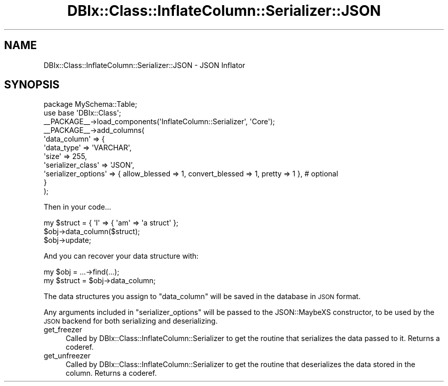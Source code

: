 .\" Automatically generated by Pod::Man 4.14 (Pod::Simple 3.40)
.\"
.\" Standard preamble:
.\" ========================================================================
.de Sp \" Vertical space (when we can't use .PP)
.if t .sp .5v
.if n .sp
..
.de Vb \" Begin verbatim text
.ft CW
.nf
.ne \\$1
..
.de Ve \" End verbatim text
.ft R
.fi
..
.\" Set up some character translations and predefined strings.  \*(-- will
.\" give an unbreakable dash, \*(PI will give pi, \*(L" will give a left
.\" double quote, and \*(R" will give a right double quote.  \*(C+ will
.\" give a nicer C++.  Capital omega is used to do unbreakable dashes and
.\" therefore won't be available.  \*(C` and \*(C' expand to `' in nroff,
.\" nothing in troff, for use with C<>.
.tr \(*W-
.ds C+ C\v'-.1v'\h'-1p'\s-2+\h'-1p'+\s0\v'.1v'\h'-1p'
.ie n \{\
.    ds -- \(*W-
.    ds PI pi
.    if (\n(.H=4u)&(1m=24u) .ds -- \(*W\h'-12u'\(*W\h'-12u'-\" diablo 10 pitch
.    if (\n(.H=4u)&(1m=20u) .ds -- \(*W\h'-12u'\(*W\h'-8u'-\"  diablo 12 pitch
.    ds L" ""
.    ds R" ""
.    ds C` ""
.    ds C' ""
'br\}
.el\{\
.    ds -- \|\(em\|
.    ds PI \(*p
.    ds L" ``
.    ds R" ''
.    ds C`
.    ds C'
'br\}
.\"
.\" Escape single quotes in literal strings from groff's Unicode transform.
.ie \n(.g .ds Aq \(aq
.el       .ds Aq '
.\"
.\" If the F register is >0, we'll generate index entries on stderr for
.\" titles (.TH), headers (.SH), subsections (.SS), items (.Ip), and index
.\" entries marked with X<> in POD.  Of course, you'll have to process the
.\" output yourself in some meaningful fashion.
.\"
.\" Avoid warning from groff about undefined register 'F'.
.de IX
..
.nr rF 0
.if \n(.g .if rF .nr rF 1
.if (\n(rF:(\n(.g==0)) \{\
.    if \nF \{\
.        de IX
.        tm Index:\\$1\t\\n%\t"\\$2"
..
.        if !\nF==2 \{\
.            nr % 0
.            nr F 2
.        \}
.    \}
.\}
.rr rF
.\" ========================================================================
.\"
.IX Title "DBIx::Class::InflateColumn::Serializer::JSON 3"
.TH DBIx::Class::InflateColumn::Serializer::JSON 3 "2017-01-14" "perl v5.32.0" "User Contributed Perl Documentation"
.\" For nroff, turn off justification.  Always turn off hyphenation; it makes
.\" way too many mistakes in technical documents.
.if n .ad l
.nh
.SH "NAME"
DBIx::Class::InflateColumn::Serializer::JSON \- JSON Inflator
.SH "SYNOPSIS"
.IX Header "SYNOPSIS"
.Vb 2
\&  package MySchema::Table;
\&  use base \*(AqDBIx::Class\*(Aq;
\&
\&  _\|_PACKAGE_\|_\->load_components(\*(AqInflateColumn::Serializer\*(Aq, \*(AqCore\*(Aq);
\&  _\|_PACKAGE_\|_\->add_columns(
\&    \*(Aqdata_column\*(Aq => {
\&      \*(Aqdata_type\*(Aq => \*(AqVARCHAR\*(Aq,
\&      \*(Aqsize\*(Aq      => 255,
\&      \*(Aqserializer_class\*(Aq   => \*(AqJSON\*(Aq,
\&      \*(Aqserializer_options\*(Aq => { allow_blessed => 1, convert_blessed => 1, pretty => 1 },    # optional
\&    }
\&  );
.Ve
.PP
Then in your code...
.PP
.Vb 3
\&  my $struct = { \*(AqI\*(Aq => { \*(Aqam\*(Aq => \*(Aqa struct\*(Aq };
\&  $obj\->data_column($struct);
\&  $obj\->update;
.Ve
.PP
And you can recover your data structure with:
.PP
.Vb 2
\&  my $obj = ...\->find(...);
\&  my $struct = $obj\->data_column;
.Ve
.PP
The data structures you assign to \*(L"data_column\*(R" will be saved in the database in \s-1JSON\s0 format.
.PP
Any arguments included in \f(CW\*(C`serializer_options\*(C'\fR will be passed to the JSON::MaybeXS constructor,
to be used by the \s-1JSON\s0 backend for both serializing and deserializing.
.IP "get_freezer" 4
.IX Item "get_freezer"
Called by DBIx::Class::InflateColumn::Serializer to get the routine that serializes
the data passed to it. Returns a coderef.
.IP "get_unfreezer" 4
.IX Item "get_unfreezer"
Called by DBIx::Class::InflateColumn::Serializer to get the routine that deserializes
the data stored in the column. Returns a coderef.
